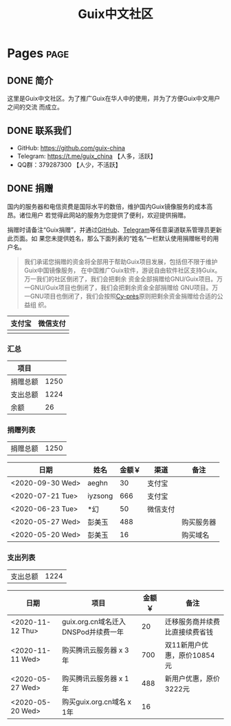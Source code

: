 #+TITLE: Guix中文社区

#+HUGO_BASE_DIR: ..
#+seq_todo: TODO DRAFT DONE
#+property: header-args :eval no

* Pages                                                                   :page:
  :PROPERTIES:
  :EXPORT_HUGO_SECTION: /
  :EXPORT_HUGO_WEIGHT: auto
  :END:

** DONE 简介
   CLOSED: [2020-05-14 Thu 12:01]
   :PROPERTIES:
   :EXPORT_FILE_NAME: about
   :END:
   :LOGBOOK:
   - State "DONE"       from "TODO"       [2020-05-14 Thu 12:01]
   :END:

这里是Guix中文社区。为了推广Guix在华人中的使用，并为了方便Guix中文用户之间的交流
而成立。

** DONE 联系我们
   CLOSED: [2020-05-14 Thu 12:02]
   :PROPERTIES:
   :EXPORT_FILE_NAME: contact
   :END:
   :LOGBOOK:
   - State "DONE"       from "TODO"       [2020-05-14 Thu 12:02]
   :END:

   - GitHub: https://github.com/guix-china
   - Telegram: [[https://t.me/guix_china][https://t.me/guix_china]] 【人多，活跃】
   - QQ群：379287300 【人少，不活跃】

** DONE 捐赠
   CLOSED: [2020-06-12 Fri 16:26]
   :PROPERTIES:
   :EXPORT_FILE_NAME: donate
   :END:

国内的服务器和电信资费是国际水平的数倍，维护国内Guix镜像服务的成本高昂。诸位用户
若觉得此网站的服务为您提供了便利，欢迎提供捐赠。

捐赠时请备注“Guix捐赠”，并通过[[https://github.com/guix-china/guix-china.github.io/issues/1][GitHub]]、[[https://guix-china.github.io/contact/][Telegram]]等任意渠道联系管理员更新此页面。如
果您未提供姓名，那么下面列表的“姓名”一栏默认使用捐赠帐号的用户名。

#+begin_quote
我们承诺您捐赠的资金将全部用于帮助Guix项目发展，包括但不限于维护Guix中国镜像服务，
在中国推广Guix软件，游说自由软件社区支持Guix。万一我们的社区倒闭了，我们会把剩余
资金全部捐赠给GNU/Guix项目。万一GNU/Guix项目也倒闭了，我们会把剩余资金全部捐赠给
GNU项目。万一GNU项目也倒闭了，我们会按照[[https://en.wikipedia.org/wiki/Cy-pr%C3%A8s_doctrine][Cy-près]]原则把剩余资金捐赠给合适的公益组
织。
#+end_quote

| 支付宝                      | 微信支付                        |
|-----------------------------+---------------------------------|
| [[../static/images/alipay.png]] | [[../static/images/wechat-pay.png]] |

*** 汇总

| 项目     |      |
|----------+------|
| 捐赠总额 | 1250 |
| 支出总额 | 1224 |
| 余额     |   26 |
#+TBLFM: @2$2=vsum(remote(donations,@I$3..@>$3))::@3$2=vsum(remote(expenses,@I$3..@>$3))::@4$2=@2$2-@3$2

*** 捐赠列表

| 捐赠总额 | 1250 |
#+TBLFM: @1$2=vsum(remote(donations,@I$3..@>$3))

#+NAME: donations
| 日期             | 姓名    | 金额￥ | 渠道     | 备注       |
|------------------+---------+--------+----------+------------|
| <2020-09-30 Wed> | aeghn   |     30 | 支付宝   |            |
| <2020-07-21 Tue> | iyzsong |    666 | 支付宝   |            |
| <2020-06-23 Tue> | *幻     |     50 | 微信支付 |            |
| <2020-05-27 Wed> | 彭美玉  |    488 |          | 购买服务器 |
| <2020-05-20 Wed> | 彭美玉  |     16 |          | 购买域名   |

*** 支出列表

| 支出总额 | 1224 |
#+TBLFM: @1$2=vsum(remote(expenses,@I$3..@>$3))

#+NAME: expenses
| 日期             | 项目                                | 金额￥ | 备注                           |
|------------------+-------------------------------------+--------+--------------------------------|
| <2020-11-12 Thu> | guix.org.cn域名迁入DNSPod并续费一年 |     20 | 迁移服务商并续费比直接续费省钱 |
| <2020-11-11 Wed> | 购买腾讯云服务器 x 3年              |    700 | 双11新用户优惠，原价10854元    |
| <2020-05-27 Wed> | 购买腾讯云服务器 x 1年              |    488 | 新用户优惠，原价3222元         |
| <2020-05-20 Wed> | 购买guix.org.cn域名 x 1年           |     16 |                                |
